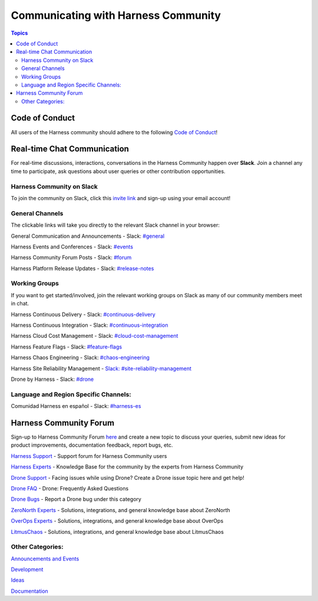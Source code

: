 *************************************
Communicating with Harness Community
*************************************

.. contents:: Topics

Code of Conduct
===============

All users of the Harness community should adhere to the following `Code of Conduct <https://github.com/harness/community/blob/main/CODE_OF_CONDUCT.md>`_!

Real-time Chat Communication
============================

For real-time discussions, interactions, conversations in the Harness Community happen over **Slack**. Join a channel any time to participate, ask questions about user queries or other contribution opportunities.

Harness Community on Slack
--------------------------

To join the community on Slack, click this `invite link <https://harnesscommunity.slack.com/join/shared_invite/zt-y4hdqh7p-RVuEQyIl5Hcx4Ck8VCvzBw#/shared-invite/email>`_ and sign-up using your email account!

General Channels
----------------

The clickable links will take you directly to the relevant Slack channel in your browser:

General Communication and Announcements - Slack: `#general <https://harnesscommunity.slack.com/archives/CJZ5NCZMG>`_

Harness Events and Conferences - Slack: `#events <https://harnesscommunity.slack.com/archives/CJZA78YPL>`_

Harness Community Forum Posts - Slack: `#forum <https://harnesscommunity.slack.com/archives/CJZ6T8VT5>`_

Harness Platform Release Updates - Slack: `#release-notes <https://harnesscommunity.slack.com/archives/C03CMJQKTQC>`_

Working Groups
--------------

If you want to get started/involved, join the relevant working groups on Slack as many of our community members meet in chat.

Harness Continuous Delivery - Slack: `#continuous-delivery <https://harnesscommunity.slack.com/archives/C02K03Q5L0J>`_

Harness Continuous Integration - Slack: `#continuous-integration <https://harnesscommunity.slack.com/archives/C02JTAPLX2S>`_

Harness Cloud Cost Management - Slack: `#cloud-cost-management <https://harnesscommunity.slack.com/archives/C033WKC6TNY>`_

Harness Feature Flags - Slack: `#feature-flags <https://harnesscommunity.slack.com/archives/C033U9M35DY>`_

Harness Chaos Engineering - Slack: `#chaos-engineering <https://harnesscommunity.slack.com/archives/C038RHSA9P1>`_

Harness Site Reliability Management - `Slack: #site-reliability-management <https://harnesscommunity.slack.com/archives/C03DG05NTMJ>`_

Drone by Harness - Slack: `#drone <https://harnesscommunity.slack.com/archives/C028FPGCPF0>`_

Language and Region Specific Channels:
--------------------------------------

Comunidad Harness en español - Slack: `#harness-es <https://harnesscommunity.slack.com/archives/C041V9514H3>`_

Harness Community Forum
=======================

Sign-up to Harness Community Forum `here <https://community.harness.io/signup>`_ and create a new topic to discuss your queries, submit new ideas for product improvements, documentation feedback, report bugs, etc.

`Harness Support <https://community.harness.io/c/harness/7>`_ - Support forum for Harness Community users

`Harness Experts <https://community.harness.io/c/harness-experts/10>`_ - Knowledge Base for the community by the experts from Harness  Community

`Drone Support <https://community.harness.io/c/drone/14>`_ - Facing issues while using Drone? Create a Drone issue topic here and get help!

`Drone FAQ <https://community.harness.io/c/faq/16>`_ - Drone: Frequently Asked Questions 

`Drone Bugs <https://community.harness.io/c/bugs/17>`_ - Report a Drone bug under this category

`ZeroNorth Experts <https://community.harness.io/c/zeronorth-experts/12>`_ - Solutions, integrations, and general knowledge base about  ZeroNorth

`OverOps Experts <https://community.harness.io/c/overops-experts/13>`_ - Solutions, integrations, and general knowledge base about OverOps

`LitmusChaos <https://community.harness.io/c/litmus/20>`_ - Solutions, integrations, and general knowledge base about LitmusChaos

Other Categories:
-----------------

`Announcements and Events <https://community.harness.io/c/announcements/8>`_

`Development <https://community.harness.io/c/development/15>`_

`Ideas <https://community.harness.io/c/ideas/11>`_

`Documentation <https://community.harness.io/c/documentation/18>`_

